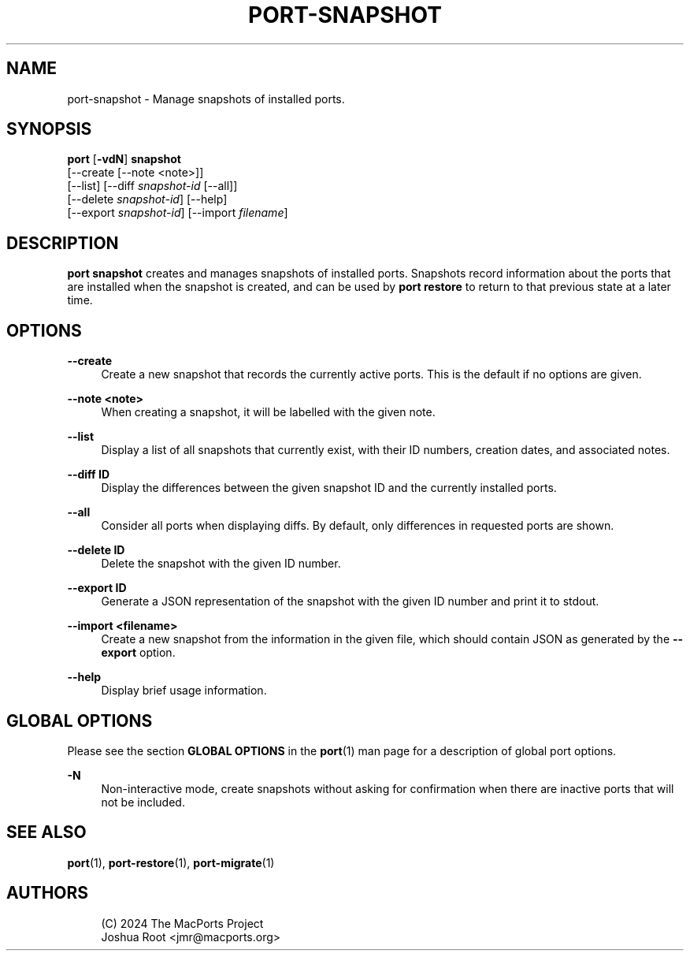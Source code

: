 '\" t
.TH "PORT\-SNAPSHOT" "1" "2\&.11\&.99" "MacPorts 2\&.11\&.99" "MacPorts Manual"
.\" -----------------------------------------------------------------
.\" * Define some portability stuff
.\" -----------------------------------------------------------------
.\" ~~~~~~~~~~~~~~~~~~~~~~~~~~~~~~~~~~~~~~~~~~~~~~~~~~~~~~~~~~~~~~~~~
.\" http://bugs.debian.org/507673
.\" http://lists.gnu.org/archive/html/groff/2009-02/msg00013.html
.\" ~~~~~~~~~~~~~~~~~~~~~~~~~~~~~~~~~~~~~~~~~~~~~~~~~~~~~~~~~~~~~~~~~
.ie \n(.g .ds Aq \(aq
.el       .ds Aq '
.\" -----------------------------------------------------------------
.\" * set default formatting
.\" -----------------------------------------------------------------
.\" disable hyphenation
.nh
.\" disable justification (adjust text to left margin only)
.ad l
.\" -----------------------------------------------------------------
.\" * MAIN CONTENT STARTS HERE *
.\" -----------------------------------------------------------------
.SH "NAME"
port-snapshot \- Manage snapshots of installed ports\&.
.SH "SYNOPSIS"
.sp
.nf
\fBport\fR [\fB\-vdN\fR] \fBsnapshot\fR
    [\-\-create [\-\-note <note>]]
    [\-\-list] [\-\-diff \fIsnapshot\-id\fR [\-\-all]]
    [\-\-delete \fIsnapshot\-id\fR] [\-\-help]
    [\-\-export \fIsnapshot\-id\fR] [\-\-import \fIfilename\fR]
.fi
.SH "DESCRIPTION"
.sp
\fBport snapshot\fR creates and manages snapshots of installed ports\&. Snapshots record information about the ports that are installed when the snapshot is created, and can be used by \fBport restore\fR to return to that previous state at a later time\&.
.SH "OPTIONS"
.PP
\fB\-\-create\fR
.RS 4
Create a new snapshot that records the currently active ports\&. This is the default if no options are given\&.
.RE
.PP
\fB\-\-note <note>\fR
.RS 4
When creating a snapshot, it will be labelled with the given note\&.
.RE
.PP
\fB\-\-list\fR
.RS 4
Display a list of all snapshots that currently exist, with their ID numbers, creation dates, and associated notes\&.
.RE
.PP
\fB\-\-diff ID\fR
.RS 4
Display the differences between the given snapshot ID and the currently installed ports\&.
.RE
.PP
\fB\-\-all\fR
.RS 4
Consider all ports when displaying diffs\&. By default, only differences in requested ports are shown\&.
.RE
.PP
\fB\-\-delete ID\fR
.RS 4
Delete the snapshot with the given ID number\&.
.RE
.PP
\fB\-\-export ID\fR
.RS 4
Generate a JSON representation of the snapshot with the given ID number and print it to stdout\&.
.RE
.PP
\fB\-\-import <filename>\fR
.RS 4
Create a new snapshot from the information in the given file, which should contain JSON as generated by the
\fB\-\-export\fR
option\&.
.RE
.PP
\fB\-\-help\fR
.RS 4
Display brief usage information\&.
.RE
.SH "GLOBAL OPTIONS"
.sp
Please see the section \fBGLOBAL OPTIONS\fR in the \fBport\fR(1) man page for a description of global port options\&.
.PP
\fB\-N\fR
.RS 4
Non\-interactive mode, create snapshots without asking for confirmation when there are inactive ports that will not be included\&.
.RE
.SH "SEE ALSO"
.sp
\fBport\fR(1), \fBport-restore\fR(1), \fBport-migrate\fR(1)
.SH "AUTHORS"
.sp
.if n \{\
.RS 4
.\}
.nf
(C) 2024 The MacPorts Project
Joshua Root <jmr@macports\&.org>
.fi
.if n \{\
.RE
.\}
